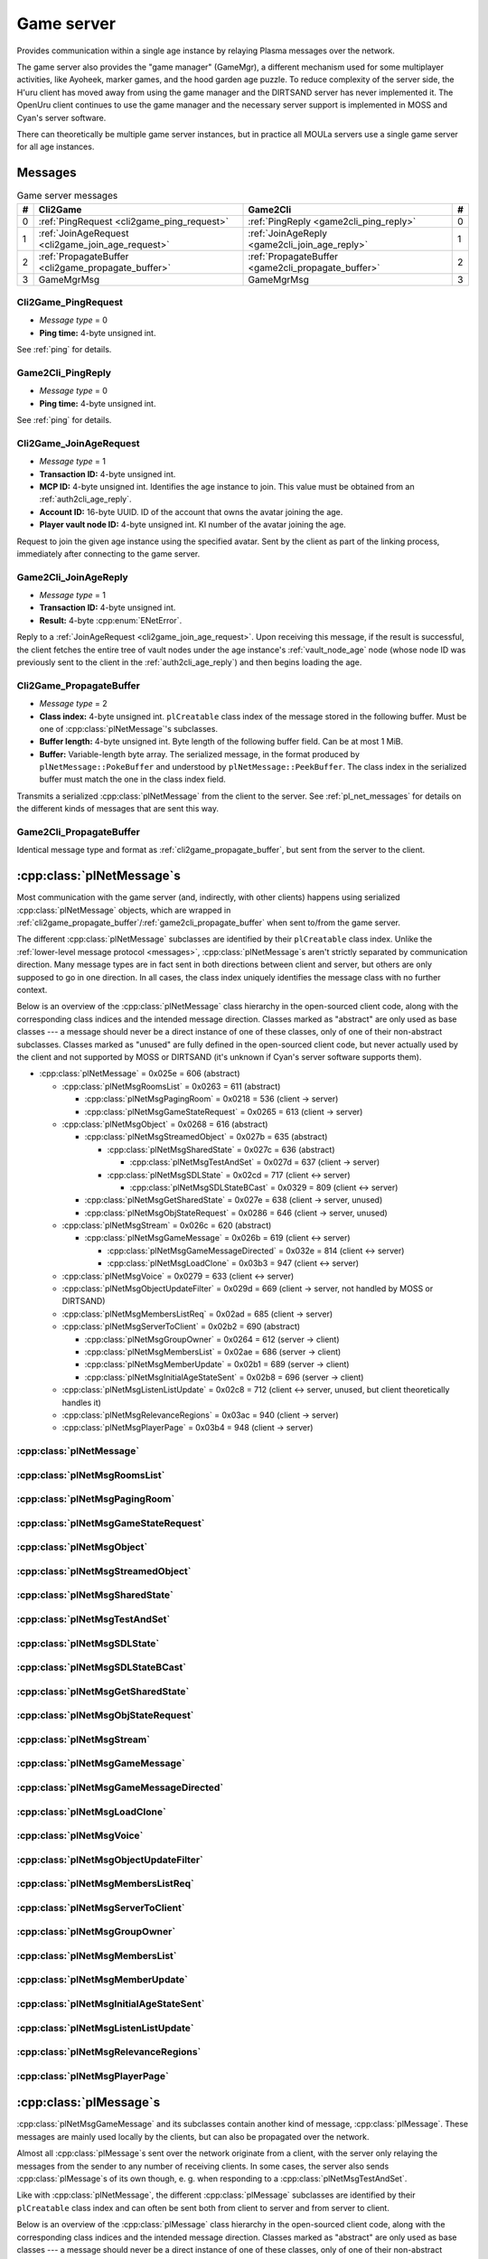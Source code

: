 .. index:: game server
  single: server; game
  single: GameSrv
  :name: game_server

Game server
===========

Provides communication within a single age instance
by relaying Plasma messages over the network.

.. index:: game manager
  single: GameMgr
  :name: game_manager

The game server also provides the "game manager" (GameMgr),
a different mechanism used for some multiplayer activities,
like Ayoheek, marker games, and the hood garden age puzzle.
To reduce complexity of the server side,
the H'uru client has moved away from using the game manager
and the DIRTSAND server has never implemented it.
The OpenUru client continues to use the game manager
and the necessary server support is implemented in MOSS and Cyan's server software.

There can theoretically be multiple game server instances,
but in practice all MOULa servers use a single game server for all age instances.

Messages
--------

.. csv-table:: Game server messages
  :name: game_messages
  :header: #,Cli2Game,Game2Cli,#
  :widths: auto
  
  0,:ref:`PingRequest <cli2game_ping_request>`,:ref:`PingReply <game2cli_ping_reply>`,0
  1,:ref:`JoinAgeRequest <cli2game_join_age_request>`,:ref:`JoinAgeReply <game2cli_join_age_reply>`,1
  2,:ref:`PropagateBuffer <cli2game_propagate_buffer>`,:ref:`PropagateBuffer <game2cli_propagate_buffer>`,2
  3,GameMgrMsg,GameMgrMsg,3

.. _cli2game_ping_request:

Cli2Game_PingRequest
^^^^^^^^^^^^^^^^^^^^

* *Message type* = 0
* **Ping time:** 4-byte unsigned int.

See :ref:`ping` for details.

.. _game2cli_ping_reply:

Game2Cli_PingReply
^^^^^^^^^^^^^^^^^^

* *Message type* = 0
* **Ping time:** 4-byte unsigned int.

See :ref:`ping` for details.

.. _cli2game_join_age_request:

Cli2Game_JoinAgeRequest
^^^^^^^^^^^^^^^^^^^^^^^

* *Message type* = 1
* **Transaction ID:** 4-byte unsigned int.
* **MCP ID:** 4-byte unsigned int.
  Identifies the age instance to join.
  This value must be obtained from an :ref:`auth2cli_age_reply`.
* **Account ID:** 16-byte UUID.
  ID of the account that owns the avatar joining the age.
* **Player vault node ID:** 4-byte unsigned int.
  KI number of the avatar joining the age.

Request to join the given age instance using the specified avatar.
Sent by the client as part of the linking process,
immediately after connecting to the game server.

.. _game2cli_join_age_reply:

Game2Cli_JoinAgeReply
^^^^^^^^^^^^^^^^^^^^^

* *Message type* = 1
* **Transaction ID:** 4-byte unsigned int.
* **Result:** 4-byte :cpp:enum:`ENetError`.

Reply to a :ref:`JoinAgeRequest <cli2game_join_age_request>`.
Upon receiving this message,
if the result is successful,
the client fetches the entire tree of vault nodes under the age instance's :ref:`vault_node_age` node
(whose node ID was previously sent to the client in the :ref:`auth2cli_age_reply`)
and then begins loading the age.

.. _cli2game_propagate_buffer:

Cli2Game_PropagateBuffer
^^^^^^^^^^^^^^^^^^^^^^^^

* *Message type* = 2
* **Class index:** 4-byte unsigned int.
  ``plCreatable`` class index of the message stored in the following buffer.
  Must be one of :cpp:class:`plNetMessage`'s subclasses.
* **Buffer length:** 4-byte unsigned int.
  Byte length of the following buffer field.
  Can be at most 1 MiB.
* **Buffer:** Variable-length byte array.
  The serialized message,
  in the format produced by ``plNetMessage::PokeBuffer``
  and understood by ``plNetMessage::PeekBuffer``.
  The class index in the serialized buffer must match the one in the class index field.

Transmits a serialized :cpp:class:`plNetMessage` from the client to the server.
See :ref:`pl_net_messages` for details on the different kinds of messages that are sent this way.

.. _game2cli_propagate_buffer:

Game2Cli_PropagateBuffer
^^^^^^^^^^^^^^^^^^^^^^^^

Identical message type and format as :ref:`cli2game_propagate_buffer`,
but sent from the server to the client.

.. _pl_net_messages:

:cpp:class:`plNetMessage`\s
---------------------------

Most communication with the game server
(and, indirectly, with other clients)
happens using serialized :cpp:class:`plNetMessage` objects,
which are wrapped in :ref:`cli2game_propagate_buffer`/:ref:`game2cli_propagate_buffer` when sent to/from the game server.

The different :cpp:class:`plNetMessage` subclasses are identified by their ``plCreatable`` class index.
Unlike the :ref:`lower-level message protocol <messages>`,
:cpp:class:`plNetMessage`\s aren't strictly separated by communication direction.
Many message types are in fact sent in both directions between client and server,
but others are only supposed to go in one direction.
In all cases,
the class index uniquely identifies the message class with no further context.

Below is an overview of the :cpp:class:`plNetMessage` class hierarchy in the open-sourced client code,
along with the corresponding class indices and the intended message direction.
Classes marked as "abstract" are only used as base classes ---
a message should never be a direct instance of one of these classes,
only of one of their non-abstract subclasses.
Classes marked as "unused" are fully defined in the open-sourced client code,
but never actually used by the client
and not supported by MOSS or DIRTSAND
(it's unknown if Cyan's server software supports them).

* :cpp:class:`plNetMessage` = 0x025e = 606 (abstract)
  
  * :cpp:class:`plNetMsgRoomsList` = 0x0263 = 611 (abstract)
    
    * :cpp:class:`plNetMsgPagingRoom` = 0x0218 = 536 (client -> server)
    * :cpp:class:`plNetMsgGameStateRequest` = 0x0265 = 613 (client -> server)
  * :cpp:class:`plNetMsgObject` = 0x0268 = 616 (abstract)
    
    * :cpp:class:`plNetMsgStreamedObject` = 0x027b = 635 (abstract)
      
      * :cpp:class:`plNetMsgSharedState` = 0x027c = 636 (abstract)
        
        * :cpp:class:`plNetMsgTestAndSet` = 0x027d = 637 (client -> server)
      * :cpp:class:`plNetMsgSDLState` = 0x02cd = 717 (client <-> server)
        
        * :cpp:class:`plNetMsgSDLStateBCast` = 0x0329 = 809 (client <-> server)
    * :cpp:class:`plNetMsgGetSharedState` = 0x027e = 638 (client -> server, unused)
    * :cpp:class:`plNetMsgObjStateRequest` = 0x0286 = 646 (client -> server, unused)
  * :cpp:class:`plNetMsgStream` = 0x026c = 620 (abstract)
    
    * :cpp:class:`plNetMsgGameMessage` = 0x026b = 619 (client <-> server)
      
      * :cpp:class:`plNetMsgGameMessageDirected` = 0x032e = 814 (client <-> server)
      * :cpp:class:`plNetMsgLoadClone` = 0x03b3 = 947 (client <-> server)
  * :cpp:class:`plNetMsgVoice` = 0x0279 = 633 (client <-> server)
  * :cpp:class:`plNetMsgObjectUpdateFilter` = 0x029d = 669 (client -> server, not handled by MOSS or DIRTSAND)
  * :cpp:class:`plNetMsgMembersListReq` = 0x02ad = 685 (client -> server)
  * :cpp:class:`plNetMsgServerToClient` = 0x02b2 = 690 (abstract)
    
    * :cpp:class:`plNetMsgGroupOwner` = 0x0264 = 612 (server -> client)
    * :cpp:class:`plNetMsgMembersList` = 0x02ae = 686 (server -> client)
    * :cpp:class:`plNetMsgMemberUpdate` = 0x02b1 = 689 (server -> client)
    * :cpp:class:`plNetMsgInitialAgeStateSent` = 0x02b8 = 696 (server -> client)
  * :cpp:class:`plNetMsgListenListUpdate` = 0x02c8 = 712 (client <-> server, unused, but client theoretically handles it)
  * :cpp:class:`plNetMsgRelevanceRegions` = 0x03ac = 940 (client -> server)
  * :cpp:class:`plNetMsgPlayerPage` = 0x03b4 = 948 (client -> server)

:cpp:class:`plNetMessage`
^^^^^^^^^^^^^^^^^^^^^^^^^

.. cpp:class:: plNetMessage : public plCreatable
  
  *Class index = 0x025e = 606*
  
  The serialized format has the following common header structure,
  with any subclass-specific data directly after the header.
  
  * **Class index:** 2-byte unsigned int.
    Identifies the specific :cpp:class:`plNetMessage` subclass
    that this message is an instance of.
  * **Flags:** 4-byte unsigned int.
    Collection of various boolean flags,
    some of which affect the format of the remaining message data.
    See :cpp:enum:`BitVectorFlags` for details.
  * **Protocol version:** 2 bytes.
    Only present if the :cpp:enumerator:`~BitVectorFlags::kHasVersion` flag is set.
    Always unset in practice and not used by client or servers.
    Not supported by MOSS.
    Unclear if Cyan's server software does anything with it.
    According to comments in the open-sourced client code,
    this version number has remained unchanged since 2003-12-01.
    
    * **Major version:** 1-byte unsigned int.
      Always set to 12.
    * **Minor version:** 1-byte unsigned int.
      Always set to 6.
  * **Time sent:** 8-byte :cpp:class:`plUnifiedTime`.
    Only present if the :cpp:enumerator:`~BitVectorFlags::kHasTimeSent` flag is set.
    Timestamp indicating when this message was sent.
    Used by the client to adjust for differences between the client and server clocks.
    The client sets this field for *every* message it sends,
    and so does every server implementation apparently.
  * **Context:** 4-byte unsigned int.
    Only present if the :cpp:enumerator:`~BitVectorFlags::kHasContext` flag is set.
    Always unset in practice and not used by client or servers.
    Not supported by MOSS.
    Unclear if Cyan's server software does anything with it.
  * **Transaction ID:** 4-byte unsigned int.
    Only present if the :cpp:enumerator:`~BitVectorFlags::kHasTransactionID` flag is set.
    Always unset in practice and not used by client or servers
    (the MOSS source code says "should never happen" about the code that reads this field).
    Unclear if Cyan's server software does anything with it.
  * **Player ID:** 4-byte unsigned int.
    Only present if the :cpp:enumerator:`~BitVectorFlags::kHasPlayerID` flag is set.
    KI number of the avatar being played by the client that sent the message.
    The client sets this field for *every* message it sends,
    but messages originating from the server usually leave it unset.
  * **Account UUID:** 16-byte UUID.
    Only present if the :cpp:enumerator:`~BitVectorFlags::kHasAcctUUID` flag is set.
    Always unset in practice and not used by client or servers
    (the MOSS source code says "should never happen" about the code that reads this field).
    Unclear if Cyan's server software does anything with it.
  
  .. cpp:enum:: BitVectorFlags
    
    .. cpp:enumerator:: kHasTimeSent = 1 << 0
      
      Whether the time sent field is present.
      Always set in practice.
    
    .. cpp:enumerator:: kHasGameMsgRcvrs = 1 << 1
      
      Set for :cpp:class:`plNetMsgGameMessage` (or subclass) messages
      if the wrapped :cpp:class:`plMessage` has at least one receiver whose :cpp:class:`plLocation` is not virtual or reserved.
      Should never be set for other message types.
      According to comments in the open-sourced client code,
      this flag is meant to allow some server-side optimization.
      MOSS and DIRTSAND ignore it though.
    
    .. cpp:enumerator:: kEchoBackToSender = 1 << 2
      
      Request that the server sends the message back to the client that sent it.
      DIRTSAND implements this flag for broadcast and propagate messages
      MOSS doesn't implement it and silently ignores it.
      The open-sourced client code sets this flag in two cases:
      
      * If ``plNetClientRecorder`` is enabled using the console command ``Demo.RecordNet``,
        this flag is set on all :cpp:class:`plNetMsgSDLState`, :cpp:class:`plNetMsgSDLStateBCast`, :cpp:class:`plNetMsgGameMessage`, and :cpp:class:`plNetMsgLoadClone` messages.
      * If voice chat echo has been enabled using the console command ``Net.Voice.Echo``,
        this flag is set on all :cpp:class:`plNetMsgVoice` messages
        (this is broken in OpenUru clients if compression is disabled using the console command ``Audio.EnableVoiceCompression``).
      
      Because both of these features can only be enabled via console commands,
      this flag is almost never set in practice.
    
    .. cpp:enumerator:: kRequestP2P = 1 << 3
      
      Unused and always unset.
    
    .. cpp:enumerator:: kAllowTimeOut = 1 << 4
      
      Unused and always unset.
      MOSS has some incomplete code that handles this flag,
      which interprets it as adding an extra 6 bytes to the message size,
      supposedly for IP address and port fields.
      This interpretation seems incorrect though,
      especially because it's based on what Alcugs does,
      and it seems that this bit had a different meaning in pre-MOUL Uru.
    
    .. cpp:enumerator:: kIndirectMember = 1 << 5
      
      Unused and always unset.
    
    .. cpp:enumerator:: kPublicIPClient = 1 << 6
      
      Unused and always unset.
    
    .. cpp:enumerator:: kHasContext = 1 << 7
      
      Whether the context field is present.
      Always unset in practice.
      Not supported by MOSS.
    
    .. cpp:enumerator:: kAskVaultForGameState = 1 << 8
      
      Unused and always unset.
    
    .. cpp:enumerator:: kHasTransactionID = 1 << 9
      
      Whether the transaction ID field is present.
      Always unset in practice.
    
    .. cpp:enumerator:: kNewSDLState = 1 << 10
      
      When a ``plSDLModifier`` sends a :cpp:class:`plNetMsgSDLState` (or subclass) message for the first time,
      the client sets this flag in the message.
      All further messages from the same ``plSDLModifier`` have it unset.
      Should never be set for other message types.
      Ignored by MOSS and DIRTSAND.
    
    .. cpp:enumerator:: kInitialAgeStateRequest = 1 << 11
      
      Set by the client for all :cpp:class:`plNetMsgGameStateRequest` messages.
      Should never be set for other message types.
      Ignored by MOSS and DIRTSAND.
    
    .. cpp:enumerator:: kHasPlayerID = 1 << 12
      
      Whether the player ID field is present.
    
    .. cpp:enumerator:: kUseRelevanceRegions = 1 << 13
      
      Whether the message should be filtered by relevance regions.
      The client sets this flag for :cpp:class:`plNetMsgGameMessage` (or subclass) messages
      if the wrapped :cpp:class:`plMessage` has the :cpp:enumerator:`~plMessage::plBCastFlags::kNetUseRelevanceRegions` flag set,
      and for some :cpp:class:`plNetMsgSDLState` (or subclass) messages caused by ``plArmatureMod``.
      Ignored by MOSS and DIRTSAND.
    
    .. cpp:enumerator:: kHasAcctUUID = 1 << 14
      
      Whether the account UUID field is present.
      Always unset in practice.
    
    .. cpp:enumerator:: kInterAgeRouting = 1 << 15
      
      Whether the message should also be sent across age instances,
      not just within the current age instance as usual.
      Set for :cpp:class:`plNetMsgGameMessage` (or subclass) messages
      if the wrapped :cpp:class:`plMessage` has the :cpp:enumerator:`~plMessage::plBCastFlags::kNetAllowInterAge` flag set
      (unless :cpp:enumerator:`kRouteToAllPlayers`/:cpp:enumerator:`~plMessage::plBCastFlags::kCCRSendToAllPlayers` is also set).
      This should only happen for :cpp:class:`plNetMsgGameMessageDirected` messages.
      Should never be set for other message types.
      Ignored by MOSS and DIRTSAND.
    
    .. cpp:enumerator:: kHasVersion = 1 << 16
      
      Whether the protocol version field is present.
      Always unset in practice.
    
    .. cpp:enumerator:: kIsSystemMessage = 1 << 17
      
      Set for all :cpp:class:`plNetMsgRoomsList`, :cpp:class:`plNetMsgObjStateRequest`, :cpp:class:`plNetMsgMembersListReq`, and :cpp:class:`plNetMsgServerToClient` messages
      (including subclasses, if any).
      DIRTSAND also sets it for some :cpp:class:`plNetMsgSDLStateBCast` messages.
      MOSS, DIRTSAND, and the client never use this flag for anything.
      Unclear if Cyan's server software does anything with it.
    
    .. cpp:enumerator:: kNeedsReliableSend = 1 << 18
      
      The client sets this flag for all messages other than :cpp:class:`plNetMsgVoice`, :cpp:class:`plNetMsgObjectUpdateFilter`, and :cpp:class:`plNetMsgListenListUpdate`.
      DIRTSAND sets it for all messages it creates,
      whereas MOSS never sets it for its own messages.
      MOSS, DIRTSAND, and the client never use this flag for anything.
      Unclear if Cyan's server software does anything with it.
    
    .. cpp:enumerator:: kRouteToAllPlayers = 1 << 19
      
      Whether the message should be sent to all players in all age instances.
      If this flag is set,
      :cpp:enumerator:`kInterAgeRouting` should be unset.
      The client sets this flag for :cpp:class:`plNetMsgGameMessage` (or subclass) messages
      if the client is :ref:`internal <internal_external_client>`
      and the wrapped :cpp:class:`plMessage` has the :cpp:enumerator:`~plMessage::plBCastFlags::kCCRSendToAllPlayers` flag set.
      Should never be set for other message types.
      DIRTSAND implements this flag,
      but only respects it if the sender is permitted to send unsafe :cpp:class:`plMessage`\s
      (i. e. if the sender's account has the :cpp:var:`kAccountRoleAdmin` flag set).
      MOSS doesn't implement this flag at all and always ignores it.
  
  .. cpp:enum:: CompressionType
    
    Only used within the subclass :cpp:class:`plNetMsgStreamedObject`.
    
    .. cpp:enumerator:: kCompressionNone = 0
      
      The stream data is not compressed
      because it didn't meet the length threshold for compression.
    
    .. cpp:enumerator:: kCompressionFailed = 1
      
      This is an internal error value used when the stream data could not be (de)compressed.
      It should never appear in a serialized message.
    
    .. cpp:enumerator:: kCompressionZlib = 2
      
      The stream data is partially compressed:
      the first two bytes are uncompressed,
      followed by the remaining data,
      which is zlib-compressed.
      The open-sourced client code uses zlib compression iff the stream data is at least 256 bytes long.
    
    .. cpp:enumerator:: kCompressionDont = 3
      
      The stream data is not compressed
      because compression has been explicitly disabled.
      The open-sourced client code does this iff the :cpp:enumerator:`~BitVectorFlags::kHasGameMsgRcvrs` flag is set on the message.

:cpp:class:`plNetMsgRoomsList`
^^^^^^^^^^^^^^^^^^^^^^^^^^^^^^

.. cpp:class:: plNetMsgRoomsList : public plNetMessage
  
  *Class index = 0x0263 = 611*
  
  * **Header:** :cpp:class:`plNetMessage`.
  * **Room count:** 4-byte unsigned int
    (or signed in the original/OpenUru code for some reason).
    Element count for the following array of rooms.
  * **Rooms:** Variable-length array.
    Each element has the following structure:
    
    * **Location:** 6-byte :cpp:class:`plLocation`.
    * **Name length:** 2-byte unsigned int.
      Byte count for the following name string.
    * **Name:** Variable-length byte string.

:cpp:class:`plNetMsgPagingRoom`
^^^^^^^^^^^^^^^^^^^^^^^^^^^^^^^

.. cpp:class:: plNetMsgPagingRoom : public plNetMsgRoomsList
  
  *Class index = 0x0218 = 536*
  
  * **Header:** :cpp:class:`plNetMsgRoomsList`.
  * **Flags:** 1-byte unsigned int.
    See :cpp:enum:`PageFlags` for details.
  
  .. cpp:enum:: PageFlags
    
    .. cpp:enumerator:: kPagingOut = 1 << 0
    .. cpp:enumerator:: kResetList = 1 << 1
    .. cpp:enumerator:: kRequestState = 1 << 2
    .. cpp:enumerator:: kFinalRoomInAge = 1 << 3

:cpp:class:`plNetMsgGameStateRequest`
^^^^^^^^^^^^^^^^^^^^^^^^^^^^^^^^^^^^^

.. cpp:class:: plNetMsgGameStateRequest : public plNetMsgRoomsList
  
  *Class index = 0x0265 = 613*
  
  Identical structure to its superclass :cpp:class:`plNetMsgRoomsList`.
  
  Request the current state of the age instance.
  Sent by the client exactly once as part of the link-in/loading process,
  immediately after the :cpp:class:`plNetMsgMembersListReq`.
  
  The rooms list can be used to limit the request only to objects in certain rooms,
  but in practice the client always sends an empty list,
  which requests the state for all rooms loaded by the client.
  MOSS has code for handling both empty and non-empty rooms lists.
  DIRTSAND ignores the rooms list and unconditionally sends all states.
  
  The server replies immediately with the following messages:
  
  * One :cpp:class:`plNetMsgLoadClone` for every clone currently in the age instance.
    DIRTSAND actually sends these messages in response to :cpp:class:`plNetMsgMembersListReq` already,
    but this makes no practical difference,
    because the messages are sent in the same order either way.
    DIRTSAND also doesn't count them towards the total number of sent states (see below),
    but this is also not a problem,
    because the communication is TCP-based and so there's no possibility of any state messages getting lost.
  * One :cpp:class:`plNetMsgSDLState` for the state of every object currently in the age instance.
    This notably includes the age SDL state (if any),
    which is sent as the SDL state for the :ref:`AgeSDLHook <age_sdl_hook>` object.
  * A single :cpp:class:`plNetMsgInitialAgeStateSent` containing the number of state messages that were sent.
    DIRTSAND doesn't include :cpp:class:`plNetMsgLoadClone` messages in this count.
  
  After sending the request,
  the client blocks the link-in/loading process
  until it has received the :cpp:class:`plNetMsgInitialAgeStateSent` message and the indicated number of state mesages.
  
  The exact order of the reply messages doesn't matter,
  except that an object's :cpp:class:`plNetMsgLoadClone` message must be sent before any other messages referring to that object.
  
  DIRTSAND uses the following order:
  
  * :cpp:class:`plNetMsgLoadClone`\s for all non-avatar clones
  * :cpp:class:`plNetMsgLoadClone`\s for all avatars
  * :cpp:class:`plNetMsgSDLState` for the :ref:`AgeSDLHook <age_sdl_hook>` (if any)
  * :cpp:class:`plNetMsgSDLState`\s for all other objects
  * :cpp:class:`plNetMsgInitialAgeStateSent`
  
  MOSS sends all clones and states in the order in which they were first received,
  except that the clone of the requester's avatar is skipped.
  The :cpp:class:`plNetMsgInitialAgeStateSent` message is sent last.

:cpp:class:`plNetMsgObject`
^^^^^^^^^^^^^^^^^^^^^^^^^^^

.. cpp:class:: plNetMsgObject : public plNetMessage
  
  *Class index = 0x0268 = 616*
  
  * **Header:** :cpp:class:`plNetMessage`.
  * **UOID:** :cpp:class:`plUoid`.

:cpp:class:`plNetMsgStreamedObject`
^^^^^^^^^^^^^^^^^^^^^^^^^^^^^^^^^^^

.. cpp:class:: plNetMsgStreamedObject : public plNetMsgObject
  
  *Class index = 0x027b = 635*
  
  * **Header:** :cpp:class:`plNetMsgObject`.
  * **Stream:** :cpp:class:`plNetMsgStreamHelper`.
    The format of the stream data depends on the subclass.

:cpp:class:`plNetMsgSharedState`
^^^^^^^^^^^^^^^^^^^^^^^^^^^^^^^^

.. cpp:class:: plNetMsgSharedState : public plNetMsgStreamedObject
  
  *Class index = 0x027c = 636*
  
  * **Header:** :cpp:class:`plNetMsgStreamedObject`.
  * **Lock request:** 1-byte boolean.
  
  The stream data has the following format
  (although in practice,
  only two specific combinations of values are used ---
  see :cpp:class:`plNetMsgTestAndSet`):
  
  * **State name length:** 2-byte unsigned int.
    Byte count for the following state name field.
  * **State name:** Variable-length byte string.
  * **Variable count:** 4-byte signed int
    (yes,
    it's signed for some reason,
    even though it can never be negative).
    Element count for the following array of variables.
  * **Server may delete:** 1-byte boolean.
    Set to true if the state is being set to its default value,
    in which case the server doesn't have to store the value anymore,
    or set to false if the state is being set to a non-default value.
  * **Variables:** Variable-length array of:
    
    * **Variable name:** :ref:`SafeString <safe_string>`.
    * **Variable value:** :cpp:class:`plGenericType`.

:cpp:class:`plNetMsgTestAndSet`
^^^^^^^^^^^^^^^^^^^^^^^^^^^^^^^

.. cpp:class:: plNetMsgTestAndSet : public plNetMsgSharedState
  
  *Class index = 0x027d = 637*
  
  Identical structure to its superclass :cpp:class:`plNetMsgSharedState`.
  
  Update a server-side shared state variable attached to an object.
  
  In practice,
  this is only used to implement simple mutexes.
  Almost all fields have fixed or restricted values:
  
  * **UOID:** Always has class type 0x002d (``plLogicModifier``).
  * **Stream data:**
    
    * **State name:** Always the string ``TrigState``.
    * **Variable count:** Always 1.
    * **Server may delete:** False if triggering,
      or true if un-triggering.
    * **Variables:**
      
      * **Variable name:** Always the string ``Triggered``.
      * **Variable value:**
        
        * **Type:** Always :cpp:enumerator:`pnGenericType::Types::kBool`.
        * **Data:** True if triggering,
          or false if un-triggering.
  * **Lock request:** True if triggering,
    or false if un-triggering.
  
  MOSS only accepts this exact structure.
  DIRTSAND implements a full parser for the stream data
  that accepts any state name and variables,
  but then ignores the parsed data entirely
  and only acts based on the lock request field.
  
  If the lock request field is true,
  the server tries to lock the object
  and then replies with a :cpp:class:`plNetMsgGameMessage` containing a :cpp:class:`plServerReplyMsg`.
  The message has no sender and its only receiver is the UOID sent by the client in the :cpp:class:`plNetMsgTestAndSet` message.
  The reply's type field is set to 1 (affirm) if the lock request succeeded
  (i. e. the client now has the lock)
  or 0 (deny) if it failed
  (i. e. another client already has the lock at the moment).
  
  If the lock request field is false,
  the server clears the client's lock on the object.
  DIRTSAND also sends a :cpp:class:`plServerReplyMsg` in this case,
  with its type field set to -1 (uninitialized).
  MOSS doesn't send any reply at all.
  (TODO What does Cyan's server software do?)

:cpp:class:`plNetMsgSDLState`
^^^^^^^^^^^^^^^^^^^^^^^^^^^^^

.. cpp:class:: plNetMsgSDLState : public plNetMsgStreamedObject
  
  *Class index = 0x02cd = 717*
  
  * **Header:** :cpp:class:`plNetMsgStreamedObject`.
  * **Is initial state:** 1-byte boolean.
    Set to true by the server when replying to a :cpp:class:`plNetMsgGameStateRequest`.
    The client always sets it to false.
  * **Persist on server:** 1-byte boolean.
    Normally always set to true.
    The client sets it to false for SDL states that should only be propagated to other clients,
    but not saved permanently on the server.
  * **Is avatar state:** 1-byte boolean.
    Set to true by the client for SDL states related/attached to an avatar.
    If true,
    the persist on server flag should be false.
  
  The stream data is an :ref:`SDL blob <sdl_blob>`,
  including its stream header.

:cpp:class:`plNetMsgSDLStateBCast`
^^^^^^^^^^^^^^^^^^^^^^^^^^^^^^^^^^

.. cpp:class:: plNetMsgSDLStateBCast : public plNetMsgSDLState
  
  *Class index = 0x0329 = 809*
  
  Identical structure to its superclass :cpp:class:`plNetMsgSDLState`.

:cpp:class:`plNetMsgGetSharedState`
^^^^^^^^^^^^^^^^^^^^^^^^^^^^^^^^^^^

.. cpp:class:: plNetMsgGetSharedState : public plNetMsgObject
  
  *Class index = 0x027e = 638*
  
  * **Header:** :cpp:class:`plNetMsgObject`.
  * **Shared state name:** 32-byte zero-terminated string.

:cpp:class:`plNetMsgObjStateRequest`
^^^^^^^^^^^^^^^^^^^^^^^^^^^^^^^^^^^^

.. cpp:class:: plNetMsgObjStateRequest : public plNetMsgObject
  
  *Class index = 0x0286 = 646*
  
  Identical structure to its superclass :cpp:class:`plNetMsgObject`.

:cpp:class:`plNetMsgStream`
^^^^^^^^^^^^^^^^^^^^^^^^^^^

.. cpp:class:: plNetMsgStream : public plNetMessage
  
  *Class index = 0x026c = 620*
  
  * **Header:** :cpp:class:`plNetMessage`.
  * **Stream:** :cpp:class:`plNetMsgStreamHelper`.
    The format of the stream data depends on the subclass.

:cpp:class:`plNetMsgGameMessage`
^^^^^^^^^^^^^^^^^^^^^^^^^^^^^^^^

.. cpp:class:: plNetMsgGameMessage : public plNetMsgStream
  
  *Class index = 0x026b = 619*
  
  * **Header:** :cpp:class:`plNetMsgStream`.
  * **Delivery time present:** 1-byte boolean.
    Whether the following delivery time field is set.
  * **Delivery time:** 8-byte :cpp:class:`plUnifiedTime`.
    Only present if the preceding boolean field is true,
    otherwise defaults to all zeroes
    (i. e. the Unix epoch).
    Set by the client when sending based on the wrapped :cpp:class:`plMessage`'s timestamp field:
    if the timestamp lies in the future,
    it's converted from local game time to an absolute time and stored in this field,
    otherwise the timestamp is set to zero and this field is left unset.
    It seems that all server implementations ignore this field and pass it on unmodified.
    If this field is set when received by the client,
    it's converted to the client's local game time and stored in the :cpp:class:`plMessage`'s timestamp field.
  
  Wraps a :cpp:class:`plMessage` to be sent between clients.
  The stream data contains the serialized :cpp:class:`plMessage`
  in the format produced by ``hsResMgr::WriteCreatable``
  and understood by ``hsResMgr::ReadCreatable``.
  See :ref:`pl_messages` for details on that format.
  
  If the contained :cpp:class:`plMessage` is an instance of ``plLoadCloneMsg``,
  then the wrapper message must have the class :cpp:class:`plNetMsgLoadClone` instead.
  
  When the client sends (locally) a :cpp:class:`plMessage` that has the :cpp:enumerator:`~plMessage::plBCastFlags::kNetPropagate` flag set,
  it wraps the :cpp:class:`plMessage` in a :cpp:class:`plNetMsgGameMessage`
  (or one of its subclasses)
  and sends it to the game server.
  Afterwards,
  the :cpp:class:`plMessage` is also sent locally on the client side
  if it has the :cpp:enumerator:`~plMessage::plBCastFlags::kLocalPropagate` flag set
  (which is the case by default).
  
  When the server receives this message,
  by default it forwards it to all other clients in the same age instance.
  
  If the message has the :cpp:enumerator:`~plNetMessage::BitVectorFlags::kEchoBackToSender` flag set,
  it's also repeated back to the sender.
  MOSS doesn't support this flag.
  DIRTSAND ignores it for :cpp:class:`plNetMsgGameMessageDirected` messages.
  
  If the message has the :cpp:enumerator:`~plNetMessage::BitVectorFlags::kRouteToAllPlayers` flag set,
  it's forwarded to *all* clients on the entire shard,
  even ones in other age instances.
  MOSS doesn't support this flag.
  DIRTSAND only allows it if the sender's account has the :cpp:var:`kAccountRoleAdmin` flag set
  and the message class is exactly :cpp:class:`plNetMsgGameMessage`.
  
  DIRTSAND by default blocks forwarding of certain :cpp:class:`plMessage`\s
  that cannot occur during normal gameplay and should only be used by CCRs and developers.
  Such messages are silently dropped and not forwarded to anyone,
  unless the sender's account has the :cpp:var:`kAccountRoleAdmin` flag set,
  which allows bypassing this check.
  
  The server forwards the message completely unmodified,
  with the following exceptions:
  
  * If the message has the :cpp:enumerator:`~BitVectorFlags::kHasTimeSent` flag set
    (which is always the case in practice),
    MOSS updates the time sent to the current time when forwarding the message.
    DIRTSAND leaves it untouched and keeps the time sent that was originally set by the sending client.
    (TODO What does Cyan's server software do?)
    This difference shouldn't be noticeable in practice.
  * DIRTSAND sets the :cpp:enumerator:`~plMessage::plBCastFlags::kNetNonLocal` flag on the wrapped :cpp:class:`plMessage` before forwarding it
    (unless the wrapper message is a :cpp:class:`plNetMsgLoadClone` ---
    but that might just be a bug).
    MOSS never sets this flag
    and that apparently has no negative effect on gameplay.
    (TODO What does Cyan's server software do?)

:cpp:class:`plNetMsgGameMessageDirected`
^^^^^^^^^^^^^^^^^^^^^^^^^^^^^^^^^^^^^^^^

.. cpp:class:: plNetMsgGameMessageDirected : public plNetMsgGameMessage
  
  *Class index = 0x032e = 814*
  
  * **Header:** :cpp:class:`plNetMsgGameMessage`.
  * **Receiver count:** 1-byte unsigned int.
    Element count of the following receiver array.
  * **Receivers:** Variable-length array of 4-byte unsigned ints,
    each a KI number of an avatar that should receive this message.
    Note that this is independent of the wrapped :cpp:class:`plMessage`'s list of receiver keys ---
    in fact,
    the latter is usually empty for directed messages.
  
  Behaves like its superclass :cpp:class:`plNetMsgGameMessage`,
  except that the server only forwards it to the specified list of receivers,
  not all avatars in the age instance.
  The wrapped :cpp:class:`plMessage` should be an instance of ``pfKIMsg``, ``plCCRCommunicationMsg``, ``plAvatarInputStateMsg``, ``plInputIfaceMgrMsg``, or ``plNotifyMsg``.
  
  By default,
  the message is only forwarded to receivers that are in the same age instance as the sender.
  If the :cpp:enumerator:`~plNetMessage::BitVectorFlags::kInterAgeRouting` flag is set,
  it's also forwarded to receivers in other age instances.
  MOSS and DIRTSAND ignore this flag though
  and always forward the message to all receivers,
  regardless of which age instance they're in.
  
  DIRTSAND ignores the :cpp:enumerator:`~plNetMessage::BitVectorFlags::kEchoBackToSender` for directed messages
  and instead repeats the message back if and only if the sender's KI number is in the list of receivers.
  
  The :cpp:enumerator:`~plNetMessage::BitVectorFlags::kRouteToAllPlayers` flag shouldn't be used with directed messages.

:cpp:class:`plNetMsgLoadClone`
^^^^^^^^^^^^^^^^^^^^^^^^^^^^^^

.. cpp:class:: plNetMsgLoadClone : public plNetMsgGameMessage
  
  *Class index = 0x03b3 = 947*
  
  * **Header:** :cpp:class:`plNetMsgGameMessage`.
  * **UOID:** :cpp:class:`plUoid`.
  * **Is player:** 1-byte boolean.
  * **Is loading:** 1-byte boolean.
  * **Is initial state:** 1-byte boolean.
  
  Special case of :cpp:class:`plNetMsgGameMessage`
  used if the wrapped :cpp:class:`plMessage` is an instance of ``plLoadCloneMsg``
  (or its only subclass ``plLoadAvatarMsg``).
  
  These messages are always forwarded to all clients within the same age instance ---
  they cannot be directed and should never have the :cpp:enumerator:`~plNetMessage::BitVectorFlags::kInterAgeRouting` or :cpp:enumerator:`~plNetMessage::BitVectorFlags::kRouteToAllPlayers` flags set.

:cpp:class:`plNetMsgVoice`
^^^^^^^^^^^^^^^^^^^^^^^^^^

.. cpp:enum:: plVoiceFlags
  
  .. cpp:enumerator:: kEncoded = 1 << 0
    
    Whether the voice data is compressed/encoded.
    This flag is normally always set,
    because all clients use some kind of compression by default ---
    although the exact codec depends on the other flags explained below.
    Compression can be disabled using the console command ``Audio.EnableVoiceCompression`` (OpenUru) or ``Audio.SetVoiceCodec`` (H'uru),
    in which case this flag is left unset
    and the voice data is transmitted as uncompressed PCM data, mono, 16-bit, 8 kHz.
    OpenUru defines this flag as the macro ``VOICE_ENCODED``.
  
  .. cpp:enumerator:: kEncodedSpeex = 1 << 1
    
    Whether the voice data is encoded using the Speex codec.
    If set,
    then :cpp:enumerator:`kEncoded` must also be set.
    Only set by H'uru clients if Speex is manually selected using the ``Audio.SetVoiceCodec`` console command.
    OpenUru defines this flag as the macro ``VOICE_NARROWBAND``,
    but ignores it and never sets it ---
    OpenUru clients don't support any codecs other than Speex
    and assume that all messages with :cpp:enumerator:`kEncoded`/``VOICE_ENCODED`` set use Speex.
    For compatibility,
    H'uru clients also assume Speex compression if only :cpp:enumerator:`kEncoded` and no other codec flags are set.
  
  .. cpp:enumerator:: kEncodedOpus = 1 << 2
    
    Whether the voice data is encoded using the Opus codec.
    If set,
    then :cpp:enumerator:`kEncoded` must also be set.
    H'uru clients use Opus by default,
    but this can be changed using the ``Audio.SetVoiceCodec`` console command.
    OpenUru defines this flag as the macro ``VOICE_ENH``,
    but ignores it and never sets it ---
    OpenUru clients don't support Opus compression.

.. cpp:class:: plNetMsgVoice : public plNetMessage
  
  *Class index = 0x0279 = 633*
  
  * **Header:** :cpp:class:`plNetMessage`.
  * **Flags:** 1-byte unsigned int.
    See :cpp:enum:`plVoiceFlags` for details.
  * **Frame count:** 1-byte unsigned int.
  * **Voice data length:** 2-byte unsigned int.
    Byte count for the following voice data.
  * **Voice data:** Variable-length byte array.
  * **Receiver count:** 1-byte unsigned int.
    Element count for the following receiver array.
  * **Receivers:** Variable-length array of 4-byte unsigned ints,
    each a KI number of an avatar that should receive this message.

:cpp:class:`plNetMsgObjectUpdateFilter`
^^^^^^^^^^^^^^^^^^^^^^^^^^^^^^^^^^^^^^^

.. cpp:class:: plNetMsgObjectUpdateFilter : public plNetMessage
  
  *Class index = 0x029d = 669*
  
  * **Header:** :cpp:class:`plNetMessage`.
  * **UOID count:** 2-byte signed int
    (yes,
    it's signed for some reason,
    even though it can never be negative).
    Element count for the following UOID array.
  * **UOIDs:** Variable-length array of :cpp:class:`plUoid`\s.
  * **Maximum update frequency:** 4-byte floating-point number.

:cpp:class:`plNetMsgMembersListReq`
^^^^^^^^^^^^^^^^^^^^^^^^^^^^^^^^^^^

.. cpp:class:: plNetMsgMembersListReq : public plNetMessage
  
  *Class index = 0x02ad = 685*
  
  Identical structure to its superclass :cpp:class:`plNetMessage`.
  
  Request a list of all other clients/avatars currently in the age instance.
  Sent by the client exactly once as part of the link-in/loading process,
  after it has finished loading the age and avatar.
  
  The server replies immediately with a :cpp:class:`plNetMsgMembersList` message.
  DIRTSAND also uses this as the trigger for sending :cpp:class:`plNetMsgLoadClone` messages for all existing clones in the age instance.
  MOSS sends the :cpp:class:`plNetMsgLoadClone` messages in response to :cpp:class:`plNetMsgGameStateRequest` instead.
  This makes practically no difference,
  because the two request messages are sent immediately after one another.

:cpp:class:`plNetMsgServerToClient`
^^^^^^^^^^^^^^^^^^^^^^^^^^^^^^^^^^^

.. cpp:class:: plNetMsgServerToClient : public plNetMessage
  
  *Class index = 0x02b2 = 690*
  
  Identical structure to its superclass :cpp:class:`plNetMessage`.

:cpp:class:`plNetMsgGroupOwner`
^^^^^^^^^^^^^^^^^^^^^^^^^^^^^^^

.. cpp:class:: plNetMsgGroupOwner : public plNetMsgServerToClient
  
  *Class index = 0x0264 = 612*
  
  * **Header:** :cpp:class:`plNetMsgServerToClient`.
  * **Group count:** 4-byte signed int
    (yes,
    it's signed for some reason,
    even though it can never be negative).
    Element count for the following group array.
  * **Groups:** Variable-length array of:
    
    * **ID:** 7-byte :cpp:class:`plNetGroupId`.
    * **Owned:** 1-byte boolean.

:cpp:class:`plNetMsgMembersList`
^^^^^^^^^^^^^^^^^^^^^^^^^^^^^^^^

.. cpp:class:: plNetMsgMembersList : public plNetMsgServerToClient
  
  *Class index = 0x02ae = 686*
  
  * **Header:** :cpp:class:`plNetMsgServerToClient`.
  * **Member count:** 2-byte signed int
    (yes,
    it's signed for some reason,
    even though it can never be negative).
    Element count for the following member array.
  * **Members:** Variable-length array of :cpp:class:`plNetMsgMemberInfoHelper`\s.
  
  Reply to a :cpp:class:`plNetMsgMembersListReq`.
  The members list contains information about every other client currently in the age instance
  and the UOID of each corresponding avatar.
  The state of each of these avatars is sent separately,
  in response to the :cpp:class:`plNetMsgGameStateRequest`.

:cpp:class:`plNetMsgMemberUpdate`
^^^^^^^^^^^^^^^^^^^^^^^^^^^^^^^^^

.. cpp:class:: plNetMsgMemberUpdate : public plNetMsgServerToClient
  
  *Class index = 0x02b1 = 689*
  
  * **Header:** :cpp:class:`plNetMsgServerToClient`.
  * **Member:** :cpp:class:`plNetMsgMemberInfoHelper`.
  * **Was added:** 1-byte boolean.
    Set to true if the member in question was added,
    or set to false if it was removed.

:cpp:class:`plNetMsgInitialAgeStateSent`
^^^^^^^^^^^^^^^^^^^^^^^^^^^^^^^^^^^^^^^^

.. cpp:class:: plNetMsgInitialAgeStateSent : public plNetMsgServerToClient
  
  *Class index = 0x02b8 = 696*
  
  * **Header:** :cpp:class:`plNetMsgServerToClient`.
  * **Initial SDL state count:** 4-byte unsigned int.
    The number of :cpp:class:`plNetMsgLoadClone` and :cpp:class:`plNetMsgSDLState` messages sent by the server.
  
  Reply to a :cpp:class:`plNetMsgGameStateRequest`.
  Once the client has received this message and the expected number of clone/state messages,
  it finishes the link-in/loading process,
  hides the loading screen,
  and finally allows the player to interact with the game again.

:cpp:class:`plNetMsgListenListUpdate`
^^^^^^^^^^^^^^^^^^^^^^^^^^^^^^^^^^^^^

.. cpp:class:: plNetMsgListenListUpdate : public plNetMessage
  
  *Class index = 0x02c8 = 712*
  
  * **Header:** :cpp:class:`plNetMessage`.
  * **Adding:** 1-byte boolean.
    Set to true if the avatars in question should be added,
    or set to false if they should be removed.
  * **Receiver count:** 1-byte unsigned int.
    Element count for the following receiver array.
  * **Receivers:** Variable-length array of 4-byte unsigned ints,
    each a KI number of another avatar.

:cpp:class:`plNetMsgRelevanceRegions`
^^^^^^^^^^^^^^^^^^^^^^^^^^^^^^^^^^^^^

.. cpp:class:: plNetMsgRelevanceRegions : public plNetMessage
  
  *Class index = 0x03ac = 940*
  
  * **Header:** :cpp:class:`plNetMessage`.
  * **Regions I care about:** :cpp:class:`hsBitVector`.
  * **Regions I'm in:** :cpp:class:`hsBitVector`.

:cpp:class:`plNetMsgPlayerPage`
^^^^^^^^^^^^^^^^^^^^^^^^^^^^^^^

.. cpp:class:: plNetMsgPlayerPage : public plNetMessage
  
  *Class index = 0x03b4 = 948*
  
  * **Header:** :cpp:class:`plNetMessage`.
  * **Unload:** 1-byte boolean.
  * **UOID:** :cpp:class:`plUoid`.

.. _pl_messages:

:cpp:class:`plMessage`\s
------------------------

:cpp:class:`plNetMsgGameMessage` and its subclasses contain another kind of message,
:cpp:class:`plMessage`.
These messages are mainly used locally by the clients,
but can also be propagated over the network.

Almost all :cpp:class:`plMessage`\s sent over the network originate from a client,
with the server only relaying the messages from the sender to any number of receiving clients.
In some cases,
the server also sends :cpp:class:`plMessage`\s of its own though,
e. g. when responding to a :cpp:class:`plNetMsgTestAndSet`.

Like with :cpp:class:`plNetMessage`,
the different :cpp:class:`plMessage` subclasses are identified by their ``plCreatable`` class index
and can often be sent both from client to server and from server to client.

Below is an overview of the :cpp:class:`plMessage` class hierarchy in the open-sourced client code,
along with the corresponding class indices and the intended message direction.
Classes marked as "abstract" are only used as base classes ---
a message should never be a direct instance of one of these classes,
only of one of their non-abstract subclasses.

.. note::
  
  This is not a complete list.
  The open-sourced client code contains around 200 different :cpp:class:`plMessage` subclasses,
  many of which are either completely unused
  or only used locally and never propagated over the network.
  
  Eventually,
  this list should contain all :cpp:class:`plMessage` subclasses that can be propagated over the network,
  but at the moment it only lists a few important messages,
  such as ones that originate from the server
  or require special server-side handling.

* :cpp:class:`plMessage` = 0x0202 = 514 (abstract)
  
  * :cpp:class:`plServerReplyMsg` = 0x026f = 623

:cpp:class:`plMessage`
^^^^^^^^^^^^^^^^^^^^^^

.. cpp:class:: plMessage : public plCreatable
  
  *Class index = 0x0202 = 514*
  
  The serialized format has the following common header structure,
  with any subclass-specific data directly after the header.
  
  * **Class index:** 2-byte unsigned int.
    Identifies the specific :cpp:class:`plMessage` subclass
    that this message is an instance of.
    (This field technically doesn't come from :cpp:class:`plMessage` itself,
    but from the serialization infrastructure in ``hsResMgr::ReadCreatable``/``hsResMgr::WriteCreatable``.)
  * **Sender:** :cpp:class:`plKey`.
    Identifies the object that sent this message.
    Might be ``nullptr``?
  * **Receiver count:** 4-byte unsigned int
    (or signed in the original/OpenUru code for some reason).
    Element count for the following receiver array.
  * **Receivers:** Variable-length array of :cpp:class:`plKey`\s.
    Objects that this message should be sent to.
    May be ignored depending on the broadcast flags.
    Any of the elements might be ``nullptr``?
  * **Timestamp:** 8-byte floating-point number.
    Allows artificially delaying the message
    so that it's delivered only after a specific point in time has passed.
    If the time is already in the past,
    the message is delivered immediately.
    The value zero indicates that the message shouldn't be delayed artificially.
    
    .. note::
      
      Although this field is serialized and sent over the network,
      it's basically ignored in the serialized data.
      The timestamp is in local game time
      (as returned by ``hsTimer::GetSysSeconds``),
      which only makes sense to the client that sent the message.
      When the message is sent over the network,
      the timestamp is converted to an absolute :cpp:class:`plUnifiedTime`
      and stored in the delivery time field of the wrapper :cpp:class:`plNetMsgGameMessage`.
      When the message is received,
      that absolute time is used to re-initialize this timestamp field
      with the corresponding local game time for the receiving client.
  * **Broadcast flags:** 4-byte unsigned int.
    Various boolean flags that describe how the message should be (and has already been) propagated locally and over the network.
    See :cpp:enum:`plBCastFlags` for details.
  
  .. cpp:enum:: plBCastFlags
    
    .. cpp:enumerator:: kBCastByType = 1 << 0
      
      If set,
      the receiver objects array is ignored
      and the message is instead broadcast to all objects that have registered themselves as receivers for the message's class
      or any of its superclasses.
      
      This flag is only relevant to local propagation
      and is ignored by the server.
    
    .. cpp:enumerator:: kPropagateToChildren = 1 << 2
      
      If a ``plSceneObject`` (or subclass) instance receives a message with this flag set,
      it automatically propagates the message to all of its children,
      after any handling by the object itself
      and forwarding to the object's modifiers,
      if enabled
      (see :cpp:enumerator:`kPropagateToModifiers`).
      
      This flag is only relevant to local propagation
      and is ignored by the server.
    
    .. cpp:enumerator:: kBCastByExactType = 1 << 3
      
      Behaves exactly like :cpp:enumerator:`kBCastByType`.
      Despite the name,
      messages with this flag set
      are also received by objects that have registered for superclasses of the message class.
      
      This flag is only relevant to local propagation
      and is ignored by the server.
    
    .. cpp:enumerator:: kPropagateToModifiers = 1 << 4
      
      If a ``plSceneObject`` (or subclass) instance receives a message with this flag set,
      it automatically propagates the message to all of its modifiers,
      after any handling by the object itself,
      but before forwarding to the object's children,
      if enabled
      (see :cpp:enumerator:`kPropagateToChildren`).
      
      This flag is only relevant to local propagation
      and is ignored by the server.
    
    .. cpp:enumerator:: kClearAfterBCast = 1 << 5
      
      Should only be set if :cpp:enumerator:`kBCastByType` or :cpp:enumerator:`kBCastByExactType` is also set ---
      this flag is ignored otherwise.
      If set,
      then as soon as the message is sent,
      all receivers for the message's class are automatically unregistered.
      The receivers will still receive this message,
      but not any further type-based broadcast messages of this class.
      Only used by ``plTransformMsg`` and its only subclass ``plDelayedTransformMsg``.
      
      This flag is only relevant to local propagation
      and is ignored by the server.
    
    .. cpp:enumerator:: kNetPropagate = 1 << 6
      
      Enables propagation of the message over the network to other clients.
      This flag should be set for all game messages sent by clients to the server.
      Game messages originating from the server itself
      (i. e. not propagated from another client)
      do *not* have this flag set.
      
      Even with this flag set,
      the message is not *guaranteed* to be sent over the network.
      See the :cpp:enumerator:`kNetSent`,
      :cpp:enumerator:`kNetForce`,
      and :cpp:enumerator:`kCCRSendToAllPlayers` flags for details.
      
      Although this flag controls network propagation,
      it's ignored by the server and only used by clients.
    
    .. cpp:enumerator:: kNetSent = 1 << 7
      
      Should only be set if :cpp:enumerator:`kNetPropagate` is also set.
      If set,
      the client won't propagate the message over the network again.
      This can be bypassed using the :cpp:enumerator:`kNetForce` and :cpp:enumerator:`kCCRSendToAllPlayers` flags.
      
      Set by the client after the message has been sent over the network once.
      Also set for messages that the client has received over the network
      if they have the :cpp:enumerator:`kNetPropagate` flag set
      (i. e. the message originated from another client and not the server itself).
      This flag is inherited by child messages.
      
      Although this flag controls network propagation,
      it's ignored by the server and only used by clients.
    
    .. cpp:enumerator:: kNetUseRelevanceRegions = 1 << 8
      
      Should only be set if :cpp:enumerator:`kNetPropagate` is also set.
      Only used with ``plAvatarInputStateMsg`` and ``plControlEventMsg``.
      
      This corresponds to the :cpp:class:`plNetMsgGameMessage` flag :cpp:enumerator:`~plNetMessage::BitVectorFlags::kUseRelevanceRegions`.
      See that documentation for details.
    
    .. cpp:enumerator:: kNetForce = 1 << 9
      
      Should only be set if :cpp:enumerator:`kNetPropagate` is also set.
      If set,
      the :cpp:enumerator:`kNetSent` flag is ignored
      and the message is *always* sent over the network when it's sent locally.
      
      Although this flag controls network propagation,
      it's ignored by the server and only used by clients.
    
    .. cpp:enumerator:: kNetNonLocal = 1 << 10
      
      Set by the client for messages received over the network.
      This flag is inherited by child messages.
      
      DIRTSAND also sets this flag on all game messages that it propagates between clients,
      even though the receiving clients should also set this flag themselves.
      MOSS doesn't touch this flag.
      (TODO What does Cyan's server software do?)
    
    .. cpp:enumerator:: kLocalPropagate = 1 << 11
      
      Whether the message should be propagated locally.
      This flag is set for all messages by default,
      but may be unset to propagate a message only over the network.
      If this flag isn't set,
      then :cpp:enumerator:`kNetPropagate` should always be set,
      otherwise the message won't be propagated anywhere at all!
      
      This flag is set by the client for messages received over the network
      so that they are propagated locally within the receiving client.
      It's also set on :cpp:class:`plServerReplyMsg`\s sent by MOSS and DIRTSAND,
      even though the receiving clients should also set this flag themselves.
      The flag is otherwise ignored by the server.
    
    .. cpp:enumerator:: kMsgWatch = 1 << 12
      
      Debugging flag.
      Although it's set in one place in the open-sourced client code,
      it's ignored by the client and all fan servers.
      Unclear if Cyan's server software does anything with it.
    
    .. cpp:enumerator:: kNetStartCascade = 1 << 13
      
      Set by the client for messages received over the network
      and then unset again once the received message has been fully propagated locally.
      This flag is *not* inherited by child messages.
      
      This flag should never be sent on messages sent over the network.
    
    .. cpp:enumerator:: kNetAllowInterAge = 1 << 14
      
      Should only be set if :cpp:enumerator:`kNetPropagate` is also set.
      Only used with ``pfKIMsg``, ``plCCRCommunicationMsg``, ``plLinkingMgrMsg``, and ``plLinkToAgeMsg``.
      
      This corresponds to the :cpp:class:`plNetMsgGameMessage` flag :cpp:enumerator:`~plNetMessage::BitVectorFlags::kInterAgeRouting`.
      See that documentation for details.
    
    .. cpp:enumerator:: kNetSendUnreliable = 1 << 15
      
      Should only be set if :cpp:enumerator:`kNetPropagate` is also set.
      If this flag is set,
      the wrapper :cpp:class:`plNetMsgGameMessage` flag :cpp:enumerator:`~plNetMessage::BitVectorFlags::kNeedsReliableSend` should be *unset*.
      Nearly unused in the open-sourced client code
      and ignored by MOSS and DIRTSAND.
      Unclear if Cyan's server software does anything with it.
    
    .. cpp:enumerator:: kCCRSendToAllPlayers = 1 << 16
      
      Should only be set if :cpp:enumerator:`kNetPropagate` is also set.
      
      Like :cpp:enumerator:`kNetForce`,
      this flag causes the :cpp:enumerator:`kNetSent` flag to be ignored ignored
      and the message is *always* sent over the network when it's sent locally.
      
      The open-sourced client code and OpenUru clients never set this flag ---
      most likely only Cyan's internal CCR client used it.
      Internal H'uru clients set this flag when sending CCR broadcast chat messages
      (using the ``/system`` chat command or the All Players list).
      
      This corresponds to the :cpp:class:`plNetMsgGameMessage` flag :cpp:enumerator:`~plNetMessage::BitVectorFlags::kRouteToAllPlayers`.
      See that documentation for details.
    
    .. cpp:enumerator:: kNetCreatedRemotely = 1 << 17
      
      Set by the client for messages received over the network.
      Unlike :cpp:enumerator:`kNetNonLocal`,
      this flag is *not* inherited by child messages,
      and unlike :cpp:enumerator:`kNetStartCascade`,
      it remains set after the message has been propagated locally.
      
      This flag should never be sent on messages sent over the network.
      
      Although this flag is related to network propagation,
      it's ignored by the server and only used by clients.

:cpp:class:`plServerReplyMsg`
^^^^^^^^^^^^^^^^^^^^^^^^^^^^^

.. cpp:class:: plServerReplyMsg : public plMessage
  
  *Class index = 0x026f = 623*
  
  * **Header:** :cpp:class:`plMessage`.
  * **Type:** 4-byte signed int.
    One of the following:
    
    * Uninitialized = -1 (normally not sent over the network)
    * Deny = 0
    * Affirm = 1
  
  Reply to a :cpp:class:`plNetMsgTestAndSet`.

Common data types
-----------------

Assorted data types used by the message classes above.

.. index:: SafeString
  single: safe string
  :name: safe_string

.. object:: SafeString
  
  * **Count:** 2-byte unsigned int.
    Number of 8-bit characters in the string.
    The high 4 bits of this field are masked out when reading and should always be set when writing.
    As a result,
    a single SafeString can contain at most 4095 characters.
  * **Ignored:** 2-byte unsigned int.
    Only present if the count field has none of its high 4 bits set.
    The open-sourced client code calls this a "backward compat hack" that should have been removed in July 2003.
  * **String:** Variable-length string of 8-bit characters.
    If the first character has its high bit set,
    then the string is obfuscated by bitwise negating every character,
    otherwise the string is stored literally.
    When writing,
    the open-sourced client code always uses this obfuscation.
    None of the characters should be 0.

.. index:: SafeWString
  single: safe string; wide
  :name: safe_w_string

.. object:: SafeWString
  
  * **Count:** 2-byte unsigned int.
    Number of UTF-16 code units in the string.
    The high 4 bits of this field are masked out when reading and should always be set when writing.
    As a result,
    a single SafeWString can contain at most 4095 UTF-16 code units.
  * **String:** Variable-length string of UTF-16 code units.
    The string is obfuscated by bitwise negating every code unit.
    (Unlike with non-wide SafeStrings,
    there is no support for un-obfuscated SafeWStrings.)
    None of the characters should be 0.
  * **Terminator:** 2-byte unsigned int.
    Should always be 0.
    This string terminator is stored in the data,
    but not counted in the count field.

.. cpp:class:: hsBitVector
  
  * **Count:** 4-byte unsigned int.
    Element count for the following array.
  * **Bit vector:** Variable-length array of 4-byte unsigned ints.
    The contents of the bit vector,
    grouped into 4-byte units,
    with the first element containing the least significant bits
    and the last one the most significant bits.

.. cpp:class:: plGenericType
  
  * **Type:** 1-byte :cpp:enum:`pnGenericType::Types`.
    Indicates the type and meaning of the following data field.
  * **Data:** Varies depending on the type field
    (see below).
  
  .. cpp:enum:: Types
    
    .. cpp:enumerator:: kInt = 0
      
      4-byte signed int.
    
    .. cpp:enumerator:: kFloat = 1
      
      4-byte floating-point number.
      Not used in the open-sourced client code.
    
    .. cpp:enumerator:: kBool = 2
      
      1-byte boolean.
    
    .. cpp:enumerator:: kString = 3
      
      :ref:`SafeString <safe_string>`.
    
    .. cpp:enumerator:: kChar = 4
      
      A single 8-bit character.
      Not used in the open-sourced client code.
    
    .. cpp:enumerator:: kAny = 4
      
      An arbitrary untyped value.
      Stored as a :ref:`SafeString <safe_string>`,
      but may be implicitly converted to any of the other data types.
      Not used in the open-sourced client code.
      
      Converting to string returns the string as-is.
      
      Converting to char returns the first character of the string
      (or a zero byte if the string is empty).
      
      Converting to any of the integer or floating-point types
      parses the string as a decimal literal of that number type.
      The open-sourced client code performs the conversion using the standard C functions ``atoi`` and ``atof``,
      so any leading whitespace and trailing non-number characters are ignored
      (though it's probably best not to rely on this).
      H'uru clients use ``strtol``/``strtoul`` for integer parsing,
      meaning that out-of-range integer values are clamped to the minimum/maximum 32-bit integer value
      (unlike in OpenUru clients,
      where such values wrap around in two's complement fashion)
      and C octal and hexadecimal prefixes are understood
      (this is probably not intentiona).
      
      Converting to bool returns true if the string is ``true`` or a valid non-zero integer (see above),
      or false in all other cases.
    
    .. cpp:enumerator:: kUInt = 5
      
      4-byte unsigned int.
      Not used in the open-sourced client code.
    
    .. cpp:enumerator:: kDouble = 6
      
      8-byte floating-point number.
    
    .. cpp:enumerator:: kNone = 255
      
      No value.
      "Stored" as 0 bytes of data.
      Not used in the open-sourced client code.

.. cpp:class:: plUnifiedTime
  
  * **Seconds:** 4-byte unsigned int.
    Unix timestamp (seconds since 1970).
  * **Microseconds:** 4-byte unsigned int.
    Fractional part of the timestamp for sub-second precision.

.. cpp:class:: plLocation
  
  * **Sequence number:** 4-byte unsigned int.
  * **Flags:** 2-byte unsigned int.
    See :cpp:enum:`LocFlags` for details.
  
  .. cpp:enum:: LocFlags
    
    .. cpp:enumerator:: kLocalOnly = 1 << 0
    .. cpp:enumerator:: kVolatile = 1 << 1
    .. cpp:enumerator:: kReserved = 1 << 2
    .. cpp:enumerator:: kBuiltIn = 1 << 3
    .. cpp:enumerator:: kItinerant = 1 << 4

.. cpp:class:: plNetGroupId
  
  * **ID:** 6-byte :cpp:class:`plLocation`.
  * **Flags:** 1-byte unsigned int.
    See :cpp:enum:`NetGroupConstants` for details.
  
  .. cpp:enum:: NetGroupConstants
    
    .. cpp:enumerator:: kNetGroupConstant = 1 << 0
    .. cpp:enumerator:: kNetGroupLocal = 1 << 1

.. cpp:class:: plLoadMask
  
  * **Quality and capability:** 1-byte unsigned int.
    Decoded as follows
    (where *qc* is the value of this field)
    into separate quality and capability fields,
    each of which is a 1-byte unsigned int after decoding:
    
    * **Quality** = (*qc* >> 4 & 0xf) | 0xf0
    * **Capability** = (*qc* >> 0 & 0xf) | 0xf0
  
  .. cpp:var:: static const plLoadMask kAlways
    
    Has both quality and capability set to 0xff.

.. cpp:class:: plUoid
  
  * **Flags:** 1-byte unsigned int.
    See :cpp:enum:`ContentsFlags` for details.
  * **Location:** 6-byte :cpp:class:`plLocation`.
  * **Load mask:** 1-byte :cpp:class:`plLoadMask`.
    Only present if the :cpp:enumerator:`~ContentsFlags::kHasLoadMask` flag is set,
    otherwise defaults to :cpp:var:`plLoadMask::kAlways`.
  * **Class type:** 2-byte unsigned int.
  * **Object ID:** 4-byte unsigned int.
  * **Object name:** :ref:`SafeString <safe_string>`.
  * **Clone ID:** 2-byte unsigned int.
    Only present if the :cpp:enumerator:`~ContentsFlags::kHasCloneIDs` flag is set,
    otherwise defaults to 0.
  * **Ignored:** 2-byte unsigned int.
    Only present if the :cpp:enumerator:`~ContentsFlags::kHasCloneIDs` flag is set.
  * **Clone player ID:** 4-byte unsigned int.
    Only present if the :cpp:enumerator:`~ContentsFlags::kHasCloneIDs` flag is set,
    otherwise defaults to 0.
  
  .. cpp:enum:: ContentsFlags
    
    .. cpp:enumerator:: kHasCloneIDs = 1 << 0
    .. cpp:enumerator:: kHasLoadMask = 1 << 1

.. cpp:class:: plKey
  
  .. note::
    
    :cpp:class:`plKey` itself can't actually be read or written directly.
    The structure described here is used by ``hsResMgr::ReadKey``/``hsResMgr::WriteKey``.
  
  * **Non-null:** False if this key is actually ``nullptr``,
    true otherwise.
  * **UOID:** The UOID of the object identified by this key.
    Only present if the non-null field is true.

.. cpp:class:: plClientGuid : public plCreatable
  
  * **Flags:** 2-byte unsigned int.
    See :cpp:enum:`Flags` for details.
  * **Account UUID:** 16-byte UUID.
    Only present if the :cpp:enumerator:`~Flags::kAccountUUID` flag is set.
    Always unset in practice and not used by client or servers.
    Unclear if Cyan's server software does anything with it.
  * **Player ID:** 4-byte unsigned int.
    Only present if the :cpp:enumerator:`~Flags::kPlayerID` flag is set.
    The avatar's KI number.
  * **Temp player ID:** 4-byte unsigned int.
    Only present if the :cpp:enumerator:`~Flags::kTempPlayerID` flag is set.
    Always unset in practice and not used by fan servers.
    Unclear if Cyan's server software does anything with it.
    The open-sourced client code treats this identically to the regular player ID field.
  * **Player name length:** 2-byte unsigned int.
    Only present if the :cpp:enumerator:`~Flags::kPlayerName` flag is set.
    Byte count for the following player name.
  * **Player name:** Variable-length byte string.
    Only present if the :cpp:enumerator:`~Flags::kPlayerName` flag is set.
    The avatar's display name.
  * **CCR level:** 1-byte unsigned int.
    Only present if the :cpp:enumerator:`~Flags::kCCRLevel` flag is set.
    The avatar's current CCR level.
    MOSS hardcodes this field to 0,
    whereas DIRTSAND doesn't set it at all.
  * **Protected login:** 1-byte boolean.
    Only present if the :cpp:enumerator:`~Flags::kProtectedLogin` flag is set.
    Always unset in practice and not used by client or servers.
    Unclear if Cyan's server software does anything with it.
  * **Build type:** 1-byte unsigned int.
    Only present if the :cpp:enumerator:`~Flags::kBuildType` flag is set.
    Always unset in practice and not used by client or servers.
    Unclear if Cyan's server software does anything with it.
  * **Source IP address:** 4-byte packed IPv4 address.
    Only present if the :cpp:enumerator:`~Flags::kSrcAddr` flag is set.
    Always unset in practice and not used by client or servers.
    Unclear if Cyan's server software does anything with it.
  * **Source port:** 2-byte unsigned int.
    Only present if the :cpp:enumerator:`~Flags::kSrcPort` flag is set.
    Always unset in practice and not used by client or servers.
    Unclear if Cyan's server software does anything with it.
  * **Reserved:** 1-byte boolean.
    Only present if the :cpp:enumerator:`~Flags::kReserved` flag is set.
    Always unset in practice and not used by client or servers.
    Unclear if Cyan's server software does anything with it.
  * **Client key length:** 2-byte unsigned int.
    Only present if the :cpp:enumerator:`~Flags::kClientKey` flag is set.
    Byte count for the following client key.
  * **Client key:** Variable-length byte string.
    Only present if the :cpp:enumerator:`~Flags::kClientKey` flag is set.
    Always unset in practice and not used by client or servers.
    Unclear if Cyan's server software does anything with it.
  
  .. cpp:enum:: Flags
    
    .. cpp:enumerator:: kAccountUUID = 1 << 0
    .. cpp:enumerator:: kPlayerID = 1 << 1
    .. cpp:enumerator:: kTempPlayerID = 1 << 2
    .. cpp:enumerator:: kCCRLevel = 1 << 3
    .. cpp:enumerator:: kProtectedLogin = 1 << 4
    .. cpp:enumerator:: kBuildType = 1 << 5
    .. cpp:enumerator:: kPlayerName = 1 << 6
    .. cpp:enumerator:: kSrcAddr = 1 << 7
    .. cpp:enumerator:: kSrcPort = 1 << 8
    .. cpp:enumerator:: kReserved = 1 << 9
    .. cpp:enumerator:: kClientKey = 1 << 10

.. cpp:class:: plNetMsgStreamHelper : public plCreatable
  
  * **Uncompressed length:** 4-byte unsigned int.
    Byte length of the stream data after decompression.
    If the stream data is not compressed,
    this field is set to 0.
  * **Compression type:** 1-byte :cpp:enum:`plNetMessage::CompressionType`.
  * **Stream length:** 4-byte unsigned int.
    Byte length of the following stream data field.
  * **Stream data:** Variable-length byte array.
    The format of this data depends on the class of the containing message.
    Additionally,
    the data may be compressed,
    depending on the compression type field.

.. cpp:enum:: plNetMember::Flags
  
  .. cpp:enumerator:: kWaitingForLinkQuery = 1 << 0
    
    "only used server side"
  
  .. cpp:enumerator:: kIndirectMember = 1 << 1
    
    "this guy is behind a firewall of some sort"
  
  .. cpp:enumerator:: kRequestP2P = 1 << 2
    
    "wants to play peer to peer"
  
  .. cpp:enumerator:: kWaitingForChallengeResponse = 1 << 3
    
    "waiting for client response"
  
  .. cpp:enumerator:: kIsServer = 1 << 4
    
    "used by transport member"
  
  .. cpp:enumerator:: kAllowTimeOut = 1 << 5
    
    "used by gameserver"

.. cpp:class:: plNetMsgMemberInfoHelper : public plCreatable
  
  * **Flags:** 4-byte unsigned int.
    See :cpp:enum:`plNetMember::Flags` for details.
    MOSS and DIRTSAND always set this field to 0.
  * **Client info:** :cpp:class:`plClientGuid`.
  * **Avatar UOID:** :cpp:class:`plUoid`.

